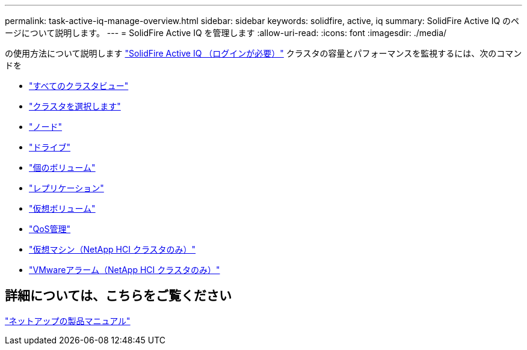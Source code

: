 ---
permalink: task-active-iq-manage-overview.html 
sidebar: sidebar 
keywords: solidfire, active, iq 
summary: SolidFire Active IQ のページについて説明します。 
---
= SolidFire Active IQ を管理します
:allow-uri-read: 
:icons: font
:imagesdir: ./media/


[role="lead"]
の使用方法について説明します link:https://activeiq.solidfire.com/["SolidFire Active IQ （ログインが必要）"^] クラスタの容量とパフォーマンスを監視するには、次のコマンドを

* link:task-active-iq-all-clusters-view-overview.html["すべてのクラスタビュー"]
* link:task-active-iq-select-cluster-overview.html["クラスタを選択します"]
* link:task-active-iq-nodes.html["ノード"]
* link:task_active_iq_drives.html["ドライブ"]
* link:task_active_iq_volumes_overview.html["個のボリューム"]
* link:task_active_iq_replication.html["レプリケーション"]
* link:task-active-iq-virtual-volumes.html["仮想ボリューム"]
* link:task-active-iq-qos-management-overview.html["QoS管理"]
* link:task-active-iq-virtual-machines.html["仮想マシン（NetApp HCI クラスタのみ）"]
* link:task-active-iq-vmware-alarms.html["VMwareアラーム（NetApp HCI クラスタのみ）"]




== 詳細については、こちらをご覧ください

https://www.netapp.com/support-and-training/documentation/["ネットアップの製品マニュアル"^]
